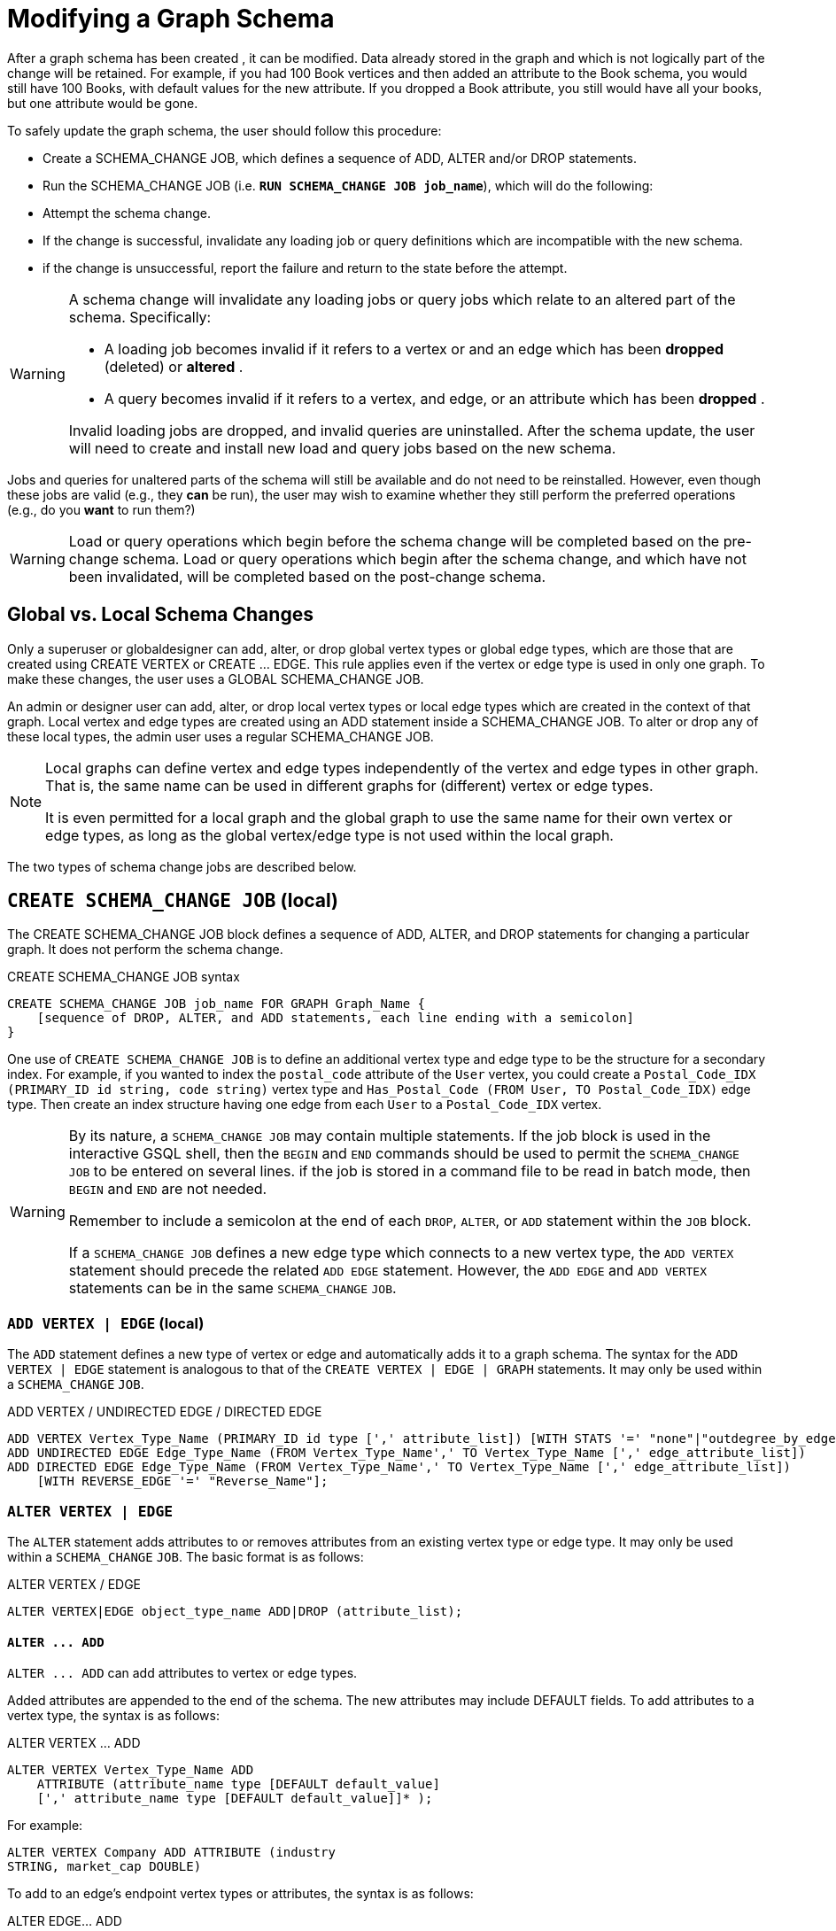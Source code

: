 = Modifying a Graph Schema

After a graph schema has been created , it can be modified. Data already stored in the graph and which is not logically part of the change will be retained. For example, if you had 100 Book vertices and then added an attribute to the Book schema, you would still have 100 Books, with default values for the new attribute. If you dropped a Book attribute, you still would have all your books, but one attribute would be gone.

To safely update the graph schema, the user should follow this procedure:

* Create a SCHEMA_CHANGE JOB, which defines a sequence of ADD, ALTER and/or DROP statements.
* Run the SCHEMA_CHANGE JOB (i.e. *`RUN SCHEMA_CHANGE JOB job_name`*), which will do the following:
* Attempt the schema change.
* If the change is successful, invalidate any loading job or query definitions which are incompatible with the new schema.
* if the change is unsuccessful, report the failure and return to the state before the attempt.

[WARNING]
====
A schema change will invalidate any loading jobs or query jobs which relate to an altered part of the schema. Specifically:

* A loading job becomes invalid if it refers to a vertex or and an edge which has been *dropped* (deleted) or *altered* .
* A query becomes invalid if it refers to a vertex, and edge, or an attribute which has been *dropped* .

Invalid loading jobs are dropped, and invalid queries are uninstalled. After the schema update, the user will need to create and install new load and query jobs based on the new schema.
====

Jobs and queries for unaltered parts of the schema will still be available and do not need to be reinstalled.  However, even though these jobs are valid (e.g., they *can* be run), the user may wish to examine whether they still perform the preferred operations (e.g., do you *want* to run them?)

[WARNING]
====
Load or query operations which begin before the schema change will be completed based on the pre-change schema. Load or query operations which begin after the schema change, and which have not been invalidated, will be completed based on the post-change schema.
====

== *Global vs. Local Schema Changes*

Only a superuser or globaldesigner can add, alter, or drop global vertex types or global edge types, which are those that are created using CREATE VERTEX or CREATE ... EDGE.  This rule applies even if the vertex or edge type is used in only one graph. To make these changes, the user uses a GLOBAL SCHEMA_CHANGE JOB.

An admin or designer user can add, alter, or drop local vertex types or local edge types which are created in the context of that graph. Local vertex and edge types are created using an ADD statement inside a SCHEMA_CHANGE JOB. To alter or drop any of these local types, the admin user uses a regular SCHEMA_CHANGE JOB.

[NOTE]
====
Local graphs can define vertex and edge types independently of the vertex and edge types in other graph. That is, the same name can be used in different graphs for (different) vertex or edge types.

It is even permitted for a local graph and the global graph to use the same name for their own vertex or edge types, as long as the global vertex/edge type is not used within the local graph.
====

The two types of schema change jobs are described below.

== *`CREATE SCHEMA_CHANGE JOB` (local)*

The CREATE SCHEMA_CHANGE JOB block defines a sequence of ADD, ALTER, and DROP statements for changing a particular graph. It does not perform the schema change.

.CREATE SCHEMA_CHANGE JOB syntax

[source,gsql]
----
CREATE SCHEMA_CHANGE JOB job_name FOR GRAPH Graph_Name {
    [sequence of DROP, ALTER, and ADD statements, each line ending with a semicolon]
}
----



One use of `CREATE SCHEMA_CHANGE JOB` is to define an additional vertex type and edge type to be the structure for a secondary index. For example, if you wanted to index the `postal_code` attribute of the `User` vertex, you could create a `Postal_Code_IDX (PRIMARY_ID id string, code string)` vertex type and `Has_Postal_Code (FROM User, TO Postal_Code_IDX)` edge type. Then create an index structure having one edge from each `User` to a `Postal_Code_IDX` vertex.

[WARNING]
====
By its nature, a `SCHEMA_CHANGE JOB` may contain multiple statements. If the job block is used in the interactive GSQL shell, then the `BEGIN` and `END` commands should be used to permit the `SCHEMA_CHANGE JOB` to be entered on several lines. if the job is stored in a command file to be read in batch mode, then `BEGIN` and `END` are not needed.

Remember to include a semicolon at the end of each `DROP`, `ALTER`, or `ADD` statement within the `JOB` block.

If a `SCHEMA_CHANGE JOB` defines a new edge type which connects to a new vertex type, the `ADD VERTEX` statement should precede the related `ADD EDGE` statement. However, the `ADD EDGE` and `ADD VERTEX` statements can be in the same `SCHEMA_CHANGE` `JOB`.
====

=== *`ADD VERTEX | EDGE` (local)*

The `ADD` statement defines a new type of vertex or edge and automatically adds it to a graph schema. The syntax for the `ADD VERTEX | EDGE` statement is analogous to that of the `CREATE VERTEX | EDGE | GRAPH` statements.  It may only be used within a `SCHEMA_CHANGE` `JOB`.

.ADD VERTEX / UNDIRECTED EDGE / DIRECTED EDGE

[source,gsql]
----
ADD VERTEX Vertex_Type_Name (PRIMARY_ID id type [',' attribute_list]) [WITH STATS '=' "none"|"outdegree_by_edgetype"];
ADD UNDIRECTED EDGE Edge_Type_Name (FROM Vertex_Type_Name',' TO Vertex_Type_Name [',' edge_attribute_list])
ADD DIRECTED EDGE Edge_Type_Name (FROM Vertex_Type_Name',' TO Vertex_Type_Name [',' edge_attribute_list])
    [WITH REVERSE_EDGE '=' "Reverse_Name"];
----



=== *`ALTER VERTEX | EDGE`*

The `ALTER` statement adds attributes to or removes attributes from an existing vertex type or edge type. It may only be used within a `SCHEMA_CHANGE` `JOB`.  The basic format is as follows:

.ALTER VERTEX / EDGE

[source,gsql]
----
ALTER VERTEX|EDGE object_type_name ADD|DROP (attribute_list);
----



==== *`+ALTER ... ADD+`*

`+ALTER ... ADD+` can add attributes to vertex or edge types.

Added attributes are appended to the end of the schema. The new attributes may include DEFAULT fields. To add attributes to a vertex type, the syntax is as follows:

.ALTER VERTEX ... ADD

[source,gsql]
----
ALTER VERTEX Vertex_Type_Name ADD
    ATTRIBUTE (attribute_name type [DEFAULT default_value]
    [',' attribute_name type [DEFAULT default_value]]* );
----


For example:

[source,gsql]
----
ALTER VERTEX Company ADD ATTRIBUTE (industry
STRING, market_cap DOUBLE)
----

To add to an edge's endpoint vertex types or attributes, the syntax is as follows:

.ALTER EDGE... ADD

[source,gsql]
----
ALTER EDGE Edge_Type_Name ADD
    [ATTRIBUTE (attribute_name type [DEFAULT default_value]
    [',' attribute_name type [DEFAULT default_value]]* )];
----


==== `ALTER EDGE .. ADD PAIR`

`+ALTER EDGE ... ADD PAIR+` adds one or more edge pairs, which refer to the `FROM` and `TO` vertex types of  an edge type. To add an edge pair, put the vertex type names in parentheses after keywords `FROM` and `TO`.

*Syntax*

[source,gsql]
----
ALTER EDGE Edge_Type ADD PAIR
"(" FROM Vertex_Type, TO Vertex_Type (| FROM Vertex_Type, TO Vertex_Type)* ")”
----

*Example*

In the example below, the first statement in the schema change job will add an edge pair (`FROM Person, TO Company`) to the edge type `Visit`.  The second example adds two edge pairs to the edge type `Has_Pet`; the edge type can now connect both `Person` and `Dog` vertices, as well as `Person` and `Bird` vertices.

[source,gsql]
----
CREATE SCHEMA_CHANGE JOB job_2 FOR GRAPH Example_Graph {
  ALTER EDGE Visit ADD PAIR (FROM Person, TO Company);
  ALTER EDGE Has_Pet ADD PAIR (FROM Person, TO Dog | FROM Person, TO Bird);
}
----

==== *`+ALTER ... DROP+`*

The syntax for ALTER ... DROP is analogous to that of ALTER ... ADD.

.ALTER ... DROP

[source,gsql]
----
ALTER VERTEX|EDGE Object_Type_Name DROP ATTRIBUTE (
      attribute_name [',' attribute_name]* );
----



==== `+ALTER VERTEX ... WITH+`  (Beta)

`The` statement `ALTER VERTEX WITH TAGGABLE` is used to mark a vertex type as taggable or untaggable. Vertex types are untaggable by default. When a vertex type is marked as taggable, the vertex type can be used to xref:defining-a-graph-schema.adoc#_create_graph___as_beta[create a tag-based graph]. Additionally, users with the tag-access privilege can tag vertices whose vertex type is marked as taggable.

.ALTER VERTEX WITH TAGGABLE

[source,gsql]
----
ALTER VERTEX Vertex_Type_Name WITH TAGGABLE = ("true" | "false")
----



=== `DROP VERTEX | EDGE` (local)

The DROP statement removes the specified vertex type or edge type from the database dictionary. The DROP statement should only be used when graph operations are not in progress.

.drop vertex / edge

[source,gsql]
----
DROP VERTEX Vertex_Type_Name [',' Vertex_Type_Name]*
DROP EDGE Edge_Type_Name [',' Edge_Type_Name]*
----



=== `DROP TUPLE`

For tuples that are defined within a graph schema, you can drop them by using the following command.

.drop tuple

[source,text]
----
DROP TUPLE Tuple_Name [',' Tuple_Name]*
----



=== `ADD TAG`

`ADD TAG` defines a tag for the graph. Tags can be used to create tag-based graphs, allowing for finer grain access control.

.Syntax for ADD TAG

[source,gsql]
----
ADD TAG <tag_name> [DESCRIPTION <tag_description>]
----



=== `DROP TAG`

`DROP TAG` drops a tag or multiple tags from the schema, and deletes the tag from each vertex to which it is attached. `DROP TAG` cannot be run if the tag to be dropped is used in the definition of a tag-based graph; the graph must be dropped first.

.Syntax for DROP TAG

[source,gsql]
----
DROP TAG <tag_name> ["," <tag_name>]*
----



== `RUN SCHEMA_CHANGE JOB`

*RUN SCHEMA_CHANGE JOB job_name* performs the schema change job. After the schema has been changed, the GSQL system checks all existing GSQL queries. If an existing GSQL query uses a dropped vertex, edge, or attribute, the query becomes invalid, and GSQL will show the message "Query _Query_Name_ becomes invalid after schema update, please update it.".

Below is an example. The schema change job add_reviews adds a Review vertex type and two edge types to connect reviews to users and books, respectively.

.SCHEMA_CHANGE JOB example

[source,gsql]
----
USE GRAPH Book_rating
CREATE SCHEMA_CHANGE JOB add_reviews FOR GRAPH Book_Rating {
    ADD VERTEX Review (PRIMARY_ID id UINT, review_date DATETIME, url STRING);
    ADD UNDIRECTED EDGE Wrote_Review (FROM User, TO Review);
    ADD UNDIRECTED EDGE Review_Of_Book (FROM Review, TO Book);
}
RUN SCHEMA_CHANGE JOB add_reviews
----



== `DROP SCHEMA_CHANGE JOB`

To drop (remove) a schema change job, run `DROP JOB schema_change_job` name from the GSQL shell. The specific schema change job will be removed from GSQL. Refer to the xref:creating-a-loading-job.adoc#_drop_job_statement[Creating a Loading Job page] for more information about dropping jobs.

[source,gsql]
----
GSQL > USE GRAPH Book_rating
GSQL > DROP JOB local_schema_change123
The job local_schema_change123 is dropped!
----

== *`USE GLOBAL`*

[NOTE]
====
The `USE GLOBAL` command changes a superuser's mode to Global mode.  In global mode, a superuser can define or modify global vertex and edge types, as well as specifying which graphs use those global types.  For example, the user should run `USE GLOBAL` before creating or running a `GLOBAL SCHEMA_CHANGE JOB`.
====

== *`CREATE GLOBAL SCHEMA_CHANGE JOB`*

The `CREATE GLOBAL SCHEMA_CHANGE JOB` block defines a sequence of `ADD`, `ALTER`, and `DROP` statements that modify either the attributes or the graph membership of global vertex or edge types. Unlike the non-global schema change job, the header does not include a graph name. However, the `ADD`/`ALTER`/`DROP` statements in the body do mention graphs.

.CREATE GLOBAL SCHEMA_CHANGE JOB syntax

[source,gsql]
----
CREATE GLOBAL SCHEMA_CHANGE JOB job_name {
    [sequence of global DROP, ALTER, and ADD statements, each line ending with a semicolon]
}
----



Although both global and local schema change jobs have `ADD` and `DROP` statements, they have different meanings. The table below outlines the differences.

|===
|  | Local | Global

| `ADD`
| Defines a new local vertex/edge type;  adds it to the graph's domain
| Adds one or more existing global  vertex/edge types to a graph's domain.

| `DROP`
| Deletes a local vertex/edge type  and its vertex/edge instances
| Removes one or more existing global  vertex/edge types from a graph's domain.

| `ALTER`
| Adds or drops attributes from a local  vertex/edge type.
| Adds or drops attributes from a global vertex/edge type, which may affect several graphs.
|===

[WARNING]
====
Remember to include a semicolon at the end of each `DROP`, `ALTER`, or `ADD` statement within the JOB block.
====

=== *`ADD VERTEX | EDGE` (global)*

[NOTE]
====
The ADD statement adds existing global vertex or edge types to one of the graphs.
====

.ADD VERTEX / UNDIRECTED EDGE / DIRECTED EDGE (Global)

[source,gsql]
----
ADD VERTEX Vertex_Type_Name [',' Vertex_Type_Name...] TO GRAPH Graph_Name;
ADD EDGE Edge_Type_Name [',' Edge_Type_Name...] TO GRAPH Graph_Name;
----



=== *`ALTER VERTEX | EDGE`*

[NOTE]
====
The `ALTER` statement is used to add attributes to or remove attributes from an existing global vertex type or edge type. The `ALTER VERTEX / EDGE` syntax for global schema changes is the same as that for local schema change jobs.
====

The `ALTER` statement is used to add attributes to or remove attributes from an existing vertex type or edge type. It can also be used to add or remove source (`FROM`) vertex types or destination (`TO`) vertex types of an edge type.  It may only be used within a `SCHEMA_CHANGE JOB`.  The basic format is as follows:

.ALTER VERTEX / EDGE

[source,gsql]
----
ALTER VERTEX|EDGE Object_Type_Name ADD|DROP (attribute_list);
----



==== *`+ALTER ... ADD+`*

Added attributes are appended to the end of the schema.  The new attributes may include DEFAULT fields. To add attributes to a vertex type, the syntax is as follows:

.ALTER VERTEX ... ADD

[source,gsql]
----
ALTER VERTEX Vertex_Type_Name ADD
    ATTRIBUTE (attribute_name type [DEFAULT default_value]
    [',' attribute_name type [DEFAULT default_value]]* );
----


For example:

[source,gsql]
----
ALTER VERTEX Company ADD ATTRIBUTE (industry
STRING, market_cap DOUBLE)
----

To add to an edge's endpoint vertex types or attributes, the syntax is as follows:

.ALTER EDGE... ADD

[source,gsql]
----
ALTER EDGE Edge_Type_Name ADD
    [FROM (Vertex_Type_Name [','Vertex_Type_Name])]
    [TO (Vertex_Type_Name [','Vertex_Type_Name])]
    [ATTRIBUTE (attribute_name type [DEFAULT default_value]
    [',' attribute_name type [DEFAULT default_value]]* )];
----


For example:

[source,gsql]
----
ALTER EDGE Like ADD TO (Animal) ATTRIBUTE (suggested_by STRING)
----

==== `ALTER EDGE .. ADD PAIR`

`+ALTER EDGE ... ADD PAIR+` adds one or more edge pairs, which refer to the `FROM` and `TO` vertex types of  an edge type. To add an edge pair, put the vertex type names in parentheses after keywords `FROM` and `TO`.

*Syntax*

[source,gsql]
----
ALTER EDGE Edge_Type ADD PAIR
"(" FROM Vertex_Type, TO Vertex_Type (| FROM Vertex_Type, TO Vertex_Type)* ")”
----

*Example*

In the example below, the first statement in the schema change job will add an edge pair (`FROM person, TO company`) to the edge type `visit`.  The second example adds two edge pairs to the edge type `has_pet`; the edge type can now connect both `person` and `dog` vertices, as well as `person` and `bird` vertices.

[source,gsql]
----
CREATE GLOBAL SCHEMA_CHANGE JOB job_2 FOR GRAPH Example_Graph {
  ALTER EDGE Visit ADD PAIR (FROM Person, TO Company);
  ALTER EDGE Has_Pet ADD PAIR (FROM Person, TO Dog | FROM Person, TO Bird);
}
----

==== *`+ALTER ... DROP+`*

The syntax for `+ALTER ... DROP+` is analogous to that of `+ALTER ... ADD+`.

.ALTER ... DROP

[source,gsql]
----
ALTER VERTEX|EDGE Object_Type_Name DROP ATTRIBUTE (
      attribute_name [',' attribute_name]* );
----



==== `+ALTER VERTEX ... WITH+` (Beta)

The statement `ALTER VERTEX WITH TAGGABLE` is used to mark a vertex type as taggable or untaggable. Vertex types are untaggable by default. When a vertex type is marked as taggable, the vertex type can be used to xref:defining-a-graph-schema.adoc#_create_graph___as_beta[create a tag-based graph]. Additionally, users with the tag-access privilege can tag vertices whose vertex type is marked as taggable.

.ALTER VERTEX WITH TAGGABLE

[source,gsql]
----
ALTER VERTEX Vertex_Type_Name WITH TAGGABLE = ("true" | "false")
----



=== *`DROP VERTEX | EDGE` (global)*

[NOTE]
====
The DROP statement removes specified global vertex or edge types from one of the graphs. The command does not delete any data.
====

.drop vertex / edge

[source,gsql]
----
DROP VERTEX Vertex_Type_Name [',' Vertex_Type_Name...] FROM GRAPH Graph_Name;
DROP EDGE Edge_Type_Name   [',' Edge_Type_Name...] FROM GRAPH Graph_Name;
----



== *`RUN GLOBAL SCHEMA_CHANGE JOB`*

[NOTE]
====
`RUN GLOBAL SCHEMA_CHANGE JOB job_name` performs the global schema change job. After the schema has been changed, the GSQL system checks all existing GSQL queries. If an existing GSQL query uses a dropped vertex, edge, or attribute, the query becomes invalid, and GSQL will show the message "Query _query_name_ becomes invalid after schema update, please update it.".
====

Below is an example. The schema change alter_friendship_make_library drops the on_date attribute from the friend_of edge and adds Book type to the library graph.

.GLOBAL SCHEMA_CHANGE JOB example

[source,gsql]
----
USE GLOBAL
CREATE GRAPH Library()
CREATE GLOBAL SCHEMA_CHANGE JOB alter_friendship_make_library {
    ALTER EDGE Friend_Of DROP ATTRIBUTE (on_date);
    ADD VERTEX Book TO GRAPH library;
}
RUN GLOBAL SCHEMA_CHANGE JOB alter_friendship_make_library
----



== `DROP GLOBAL SCHEMA_CHANGE JOB`

Global schema change jobs can be dropped by using the DROP JOB command. Refer to the xref:creating-a-loading-job.adoc[Creating a Loading Job page] for more information about dropping jobs.

.DROP GLOBAL SCHEMA_CHANGE JOB example

[source,gsql]
----
USE GLOBAL
DROP JOB alter_friendship_make_library
----



== `DROP ALL`

The DROP ALL command clears all graph data, all graph schemas, all loading jobs, and all queries. It should only be used when the intent is to erase an entire database design and to start over.

This command is only available to superusers and only when they are in global mode.
